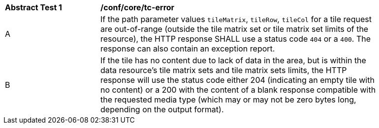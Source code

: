 [[ats_core_core_tc-error]]
[width="90%",cols="2,6a"]
|===
^|*Abstract Test {counter:ats-id}* |*/conf/core/tc-error*
^|A |If the path parameter values `tileMatrix`, `tileRow`, `tileCol` for a tile request are out-of-range (outside the tile matrix set or tile matrix set limits of the resource), the HTTP response SHALL use a status code `404` or a `400`. The response can also contain an exception report.
^|B |If the tile has no content due to lack of data in the area, but is within the data resource's tile matrix sets and tile matrix sets limits, the HTTP response will use the status code either 204 (indicating an empty tile with no content) or a 200 with the content of a blank response compatible with the requested media type (which may or may not be zero bytes long, depending on the output format).
|===
